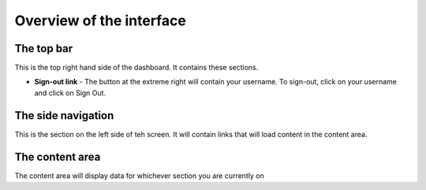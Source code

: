 .. _using_the_dashboard:


*************************
Overview of the interface
*************************

.. image:: _static/interface_overview.png

The top bar
===========

This is the top right hand side of the dashboard. It contains these sections.

* **Sign-out link** - The button at the extreme right will contain your
  username. To sign-out, click on your username and click on Sign Out.

The side navigation
===================

This is the section on the left side of teh screen. It will contain links that will load content in the content area.

The content area
================

The content area will display data for whichever section you are currently on
